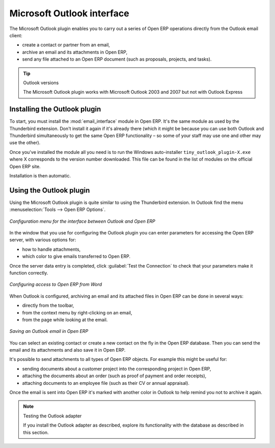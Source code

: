 .. index:: Outlook (Microsoft)

Microsoft Outlook interface
===========================

The Microsoft Outlook plugin enables you to carry out a series of Open ERP operations directly
from the Outlook email client:

* create a contact or partner from an email,

* archive an email and its attachments in Open ERP,

* send any file attached to an Open ERP document (such as proposals, projects, and tasks).

.. tip:: Outlook versions

	The Microsoft Outlook plugin works with Microsoft Outlook 2003 and 2007 but not with Outlook
	Express

Installing the Outlook plugin
-----------------------------

To start, you must install the :mod:`email_interface` module in Open ERP. It's the same module as
used by the Thunderbird extension. Don't install it again if it's already there (which it might be
because you can use both Outlook and Thunderbird simultaneously to get the same Open ERP
functionality – so some of your staff may use one and other may use the other).

Once you've installed the module all you need is to run the Windows auto-installer \
``tiny_outlook_plugin-X.exe``\   where X corresponds to the version number downloaded. This file can
be found in the list of modules on the official Open ERP site.

Installation is then automatic.

Using the Outlook plugin
------------------------

Using the Microsoft Outlook plugin is quite similar to using the Thunderbird extension. In Outlook
find the menu :menuselection:`Tools --> Open ERP Options`.

.. figure::  images/outlook_menu.png
   :scale: 50
   :align: center

   *Configuration menu for the interface between Outlook and Open ERP*

In the window that you use for configuring the Outlook plugin you can enter parameters for accessing
the Open ERP server, with various options for:

* how to handle attachments,

* which color to give emails transferred to Open ERP.

Once the server data entry is completed, click :guilabel:`Test the Connection` to check that your
parameters make it function correctly.

.. figure::  images/outlook_config.png
   :scale: 50
   :align: center

   *Configuring access to Open ERP from Word*

When Outlook is configured, archiving an email and its attached files in Open ERP can be done in
several ways:

* directly from the toolbar,

* from the context menu by right-clicking on an email,

* from the page while looking at the email.

.. figure::  images/outlook_archive.png
   :scale: 50
   :align: center

   *Saving an Outlook email in Open ERP*

You can select an existing contact or create a new contact on the fly in the Open ERP database.
Then you can send the email and its attachments and also save it in Open ERP.

It's possible to send attachments to all types of Open ERP objects. For example this might be
useful for:

* sending documents about a customer project into the corresponding project in Open ERP,

* attaching the documents about an order (such as proof of payment and order receipts),

* attaching documents to an employee file (such as their CV or annual appraisal).

Once the email is sent into Open ERP it's marked with another color in Outlook to help remind you
not to archive it again.

.. note:: Testing the Outlook adapter

	If you install the Outlook adapter as described,
	explore its	functionality with the database as described in this section.

.. Copyright © Open Object Press. All rights reserved.

.. You may take electronic copy of this publication and distribute it if you don't
.. change the content. You can also print a copy to be read by yourself only.

.. We have contracts with different publishers in different countries to sell and
.. distribute paper or electronic based versions of this book (translated or not)
.. in bookstores. This helps to distribute and promote the Open ERP product. It
.. also helps us to create incentives to pay contributors and authors using author
.. rights of these sales.

.. Due to this, grants to translate, modify or sell this book are strictly
.. forbidden, unless Tiny SPRL (representing Open Object Press) gives you a
.. written authorisation for this.

.. Many of the designations used by manufacturers and suppliers to distinguish their
.. products are claimed as trademarks. Where those designations appear in this book,
.. and Open Object Press was aware of a trademark claim, the designations have been
.. printed in initial capitals.

.. While every precaution has been taken in the preparation of this book, the publisher
.. and the authors assume no responsibility for errors or omissions, or for damages
.. resulting from the use of the information contained herein.

.. Published by Open Object Press, Grand Rosière, Belgium

